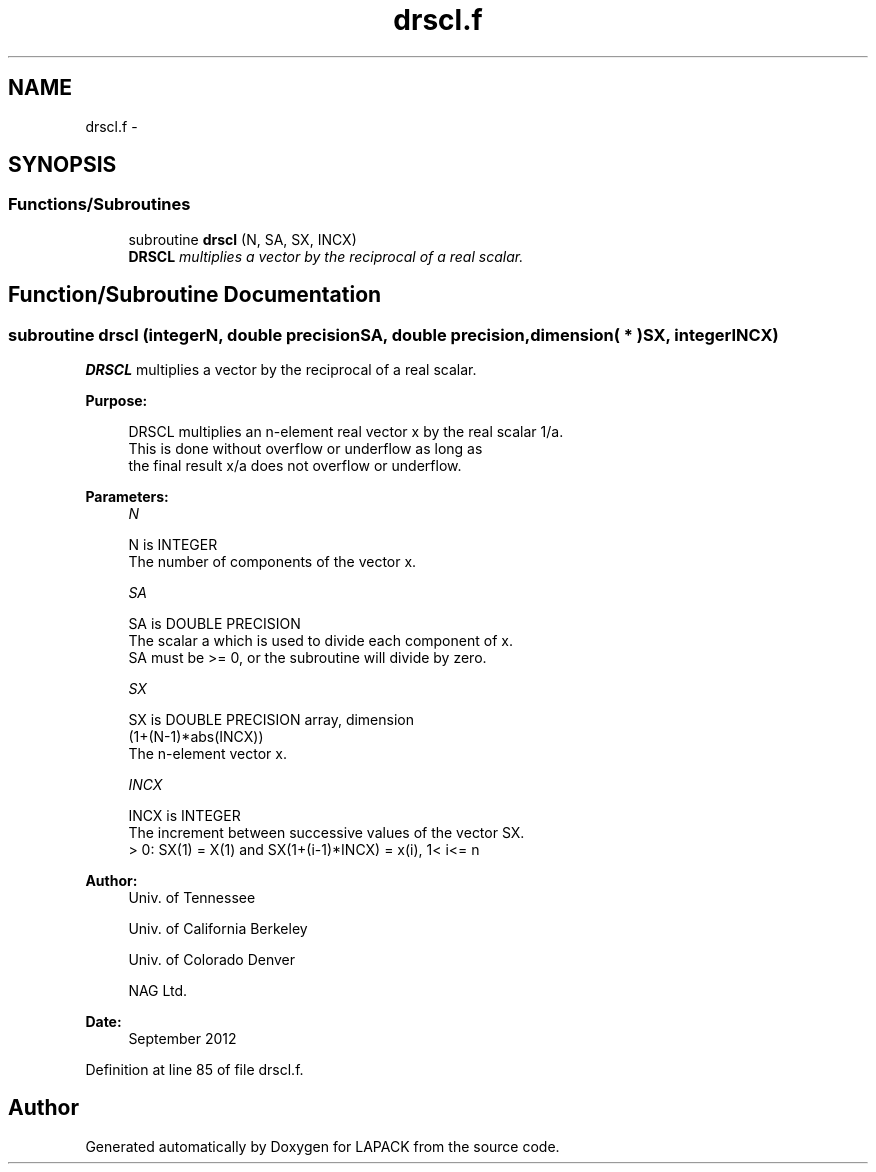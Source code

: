 .TH "drscl.f" 3 "Sat Nov 16 2013" "Version 3.4.2" "LAPACK" \" -*- nroff -*-
.ad l
.nh
.SH NAME
drscl.f \- 
.SH SYNOPSIS
.br
.PP
.SS "Functions/Subroutines"

.in +1c
.ti -1c
.RI "subroutine \fBdrscl\fP (N, SA, SX, INCX)"
.br
.RI "\fI\fBDRSCL\fP multiplies a vector by the reciprocal of a real scalar\&. \fP"
.in -1c
.SH "Function/Subroutine Documentation"
.PP 
.SS "subroutine drscl (integerN, double precisionSA, double precision, dimension( * )SX, integerINCX)"

.PP
\fBDRSCL\fP multiplies a vector by the reciprocal of a real scalar\&.  
.PP
\fBPurpose: \fP
.RS 4

.PP
.nf
 DRSCL multiplies an n-element real vector x by the real scalar 1/a.
 This is done without overflow or underflow as long as
 the final result x/a does not overflow or underflow.
.fi
.PP
 
.RE
.PP
\fBParameters:\fP
.RS 4
\fIN\fP 
.PP
.nf
          N is INTEGER
          The number of components of the vector x.
.fi
.PP
.br
\fISA\fP 
.PP
.nf
          SA is DOUBLE PRECISION
          The scalar a which is used to divide each component of x.
          SA must be >= 0, or the subroutine will divide by zero.
.fi
.PP
.br
\fISX\fP 
.PP
.nf
          SX is DOUBLE PRECISION array, dimension
                         (1+(N-1)*abs(INCX))
          The n-element vector x.
.fi
.PP
.br
\fIINCX\fP 
.PP
.nf
          INCX is INTEGER
          The increment between successive values of the vector SX.
          > 0:  SX(1) = X(1) and SX(1+(i-1)*INCX) = x(i),     1< i<= n
.fi
.PP
 
.RE
.PP
\fBAuthor:\fP
.RS 4
Univ\&. of Tennessee 
.PP
Univ\&. of California Berkeley 
.PP
Univ\&. of Colorado Denver 
.PP
NAG Ltd\&. 
.RE
.PP
\fBDate:\fP
.RS 4
September 2012 
.RE
.PP

.PP
Definition at line 85 of file drscl\&.f\&.
.SH "Author"
.PP 
Generated automatically by Doxygen for LAPACK from the source code\&.
